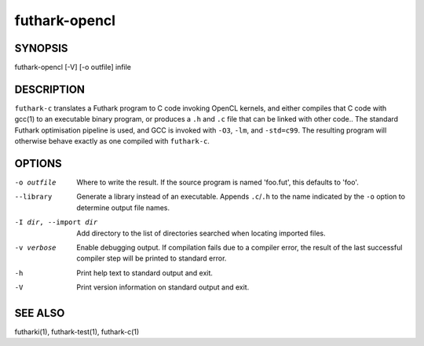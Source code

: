 .. role:: ref(emphasis)

.. _futhark-opencl(1):

==============
futhark-opencl
==============

SYNOPSIS
========

futhark-opencl [-V] [-o outfile] infile

DESCRIPTION
===========


``futhark-c`` translates a Futhark program to C code invoking OpenCL
kernels, and either compiles that C code with gcc(1) to an executable
binary program, or produces a ``.h`` and ``.c`` file that can be
linked with other code..  The standard Futhark optimisation pipeline
is used, and GCC is invoked with ``-O3``, ``-lm``, and ``-std=c99``.
The resulting program will otherwise behave exactly as one compiled
with ``futhark-c``.

OPTIONS
=======

-o outfile
  Where to write the result.  If the source program is named
  'foo.fut', this defaults to 'foo'.

--library
  Generate a library instead of an executable.  Appends ``.c``/``.h``
  to the name indicated by the ``-o`` option to determine output
  file names.

-I dir, --import dir
  Add directory to the list of directories searched when locating
  imported files.

-v verbose
  Enable debugging output.  If compilation fails due to a compiler
  error, the result of the last successful compiler step will be
  printed to standard error.

-h
  Print help text to standard output and exit.

-V
  Print version information on standard output and exit.

SEE ALSO
========

futharki(1), futhark-test(1), futhark-c(1)
